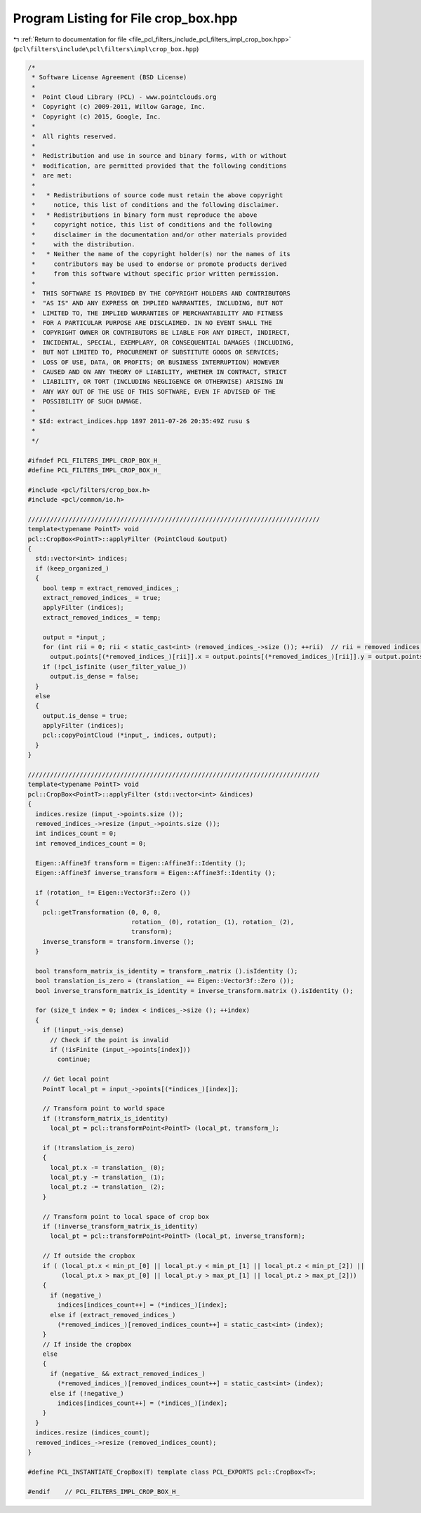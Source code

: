 
.. _program_listing_file_pcl_filters_include_pcl_filters_impl_crop_box.hpp:

Program Listing for File crop_box.hpp
=====================================

|exhale_lsh| :ref:`Return to documentation for file <file_pcl_filters_include_pcl_filters_impl_crop_box.hpp>` (``pcl\filters\include\pcl\filters\impl\crop_box.hpp``)

.. |exhale_lsh| unicode:: U+021B0 .. UPWARDS ARROW WITH TIP LEFTWARDS

.. code-block:: cpp

   /*
    * Software License Agreement (BSD License)
    *
    *  Point Cloud Library (PCL) - www.pointclouds.org
    *  Copyright (c) 2009-2011, Willow Garage, Inc.
    *  Copyright (c) 2015, Google, Inc.
    *
    *  All rights reserved.
    *
    *  Redistribution and use in source and binary forms, with or without
    *  modification, are permitted provided that the following conditions
    *  are met:
    *
    *   * Redistributions of source code must retain the above copyright
    *     notice, this list of conditions and the following disclaimer.
    *   * Redistributions in binary form must reproduce the above
    *     copyright notice, this list of conditions and the following
    *     disclaimer in the documentation and/or other materials provided
    *     with the distribution.
    *   * Neither the name of the copyright holder(s) nor the names of its
    *     contributors may be used to endorse or promote products derived
    *     from this software without specific prior written permission.
    *
    *  THIS SOFTWARE IS PROVIDED BY THE COPYRIGHT HOLDERS AND CONTRIBUTORS
    *  "AS IS" AND ANY EXPRESS OR IMPLIED WARRANTIES, INCLUDING, BUT NOT
    *  LIMITED TO, THE IMPLIED WARRANTIES OF MERCHANTABILITY AND FITNESS
    *  FOR A PARTICULAR PURPOSE ARE DISCLAIMED. IN NO EVENT SHALL THE
    *  COPYRIGHT OWNER OR CONTRIBUTORS BE LIABLE FOR ANY DIRECT, INDIRECT,
    *  INCIDENTAL, SPECIAL, EXEMPLARY, OR CONSEQUENTIAL DAMAGES (INCLUDING,
    *  BUT NOT LIMITED TO, PROCUREMENT OF SUBSTITUTE GOODS OR SERVICES;
    *  LOSS OF USE, DATA, OR PROFITS; OR BUSINESS INTERRUPTION) HOWEVER
    *  CAUSED AND ON ANY THEORY OF LIABILITY, WHETHER IN CONTRACT, STRICT
    *  LIABILITY, OR TORT (INCLUDING NEGLIGENCE OR OTHERWISE) ARISING IN
    *  ANY WAY OUT OF THE USE OF THIS SOFTWARE, EVEN IF ADVISED OF THE
    *  POSSIBILITY OF SUCH DAMAGE.
    *
    * $Id: extract_indices.hpp 1897 2011-07-26 20:35:49Z rusu $
    *
    */
   
   #ifndef PCL_FILTERS_IMPL_CROP_BOX_H_
   #define PCL_FILTERS_IMPL_CROP_BOX_H_
   
   #include <pcl/filters/crop_box.h>
   #include <pcl/common/io.h>
   
   ///////////////////////////////////////////////////////////////////////////////
   template<typename PointT> void
   pcl::CropBox<PointT>::applyFilter (PointCloud &output)
   {
     std::vector<int> indices;
     if (keep_organized_)
     {
       bool temp = extract_removed_indices_;
       extract_removed_indices_ = true;
       applyFilter (indices);
       extract_removed_indices_ = temp;
   
       output = *input_;
       for (int rii = 0; rii < static_cast<int> (removed_indices_->size ()); ++rii)  // rii = removed indices iterator
         output.points[(*removed_indices_)[rii]].x = output.points[(*removed_indices_)[rii]].y = output.points[(*removed_indices_)[rii]].z = user_filter_value_;
       if (!pcl_isfinite (user_filter_value_))
         output.is_dense = false;
     }
     else
     {
       output.is_dense = true;
       applyFilter (indices);
       pcl::copyPointCloud (*input_, indices, output);
     }
   }
   
   ///////////////////////////////////////////////////////////////////////////////
   template<typename PointT> void
   pcl::CropBox<PointT>::applyFilter (std::vector<int> &indices)
   {
     indices.resize (input_->points.size ());
     removed_indices_->resize (input_->points.size ());
     int indices_count = 0;
     int removed_indices_count = 0;
   
     Eigen::Affine3f transform = Eigen::Affine3f::Identity ();
     Eigen::Affine3f inverse_transform = Eigen::Affine3f::Identity ();
   
     if (rotation_ != Eigen::Vector3f::Zero ())
     {
       pcl::getTransformation (0, 0, 0,
                               rotation_ (0), rotation_ (1), rotation_ (2),
                               transform);
       inverse_transform = transform.inverse ();
     }
   
     bool transform_matrix_is_identity = transform_.matrix ().isIdentity ();
     bool translation_is_zero = (translation_ == Eigen::Vector3f::Zero ());
     bool inverse_transform_matrix_is_identity = inverse_transform.matrix ().isIdentity ();
   
     for (size_t index = 0; index < indices_->size (); ++index)
     {
       if (!input_->is_dense)
         // Check if the point is invalid
         if (!isFinite (input_->points[index]))
           continue;
   
       // Get local point
       PointT local_pt = input_->points[(*indices_)[index]];
   
       // Transform point to world space
       if (!transform_matrix_is_identity)
         local_pt = pcl::transformPoint<PointT> (local_pt, transform_);
   
       if (!translation_is_zero)
       {
         local_pt.x -= translation_ (0);
         local_pt.y -= translation_ (1);
         local_pt.z -= translation_ (2);
       }
   
       // Transform point to local space of crop box
       if (!inverse_transform_matrix_is_identity)
         local_pt = pcl::transformPoint<PointT> (local_pt, inverse_transform);
   
       // If outside the cropbox
       if ( (local_pt.x < min_pt_[0] || local_pt.y < min_pt_[1] || local_pt.z < min_pt_[2]) ||
            (local_pt.x > max_pt_[0] || local_pt.y > max_pt_[1] || local_pt.z > max_pt_[2]))
       {
         if (negative_)
           indices[indices_count++] = (*indices_)[index];
         else if (extract_removed_indices_)
           (*removed_indices_)[removed_indices_count++] = static_cast<int> (index);
       }
       // If inside the cropbox
       else
       {
         if (negative_ && extract_removed_indices_)
           (*removed_indices_)[removed_indices_count++] = static_cast<int> (index);
         else if (!negative_) 
           indices[indices_count++] = (*indices_)[index];
       }
     }
     indices.resize (indices_count);
     removed_indices_->resize (removed_indices_count);
   }
   
   #define PCL_INSTANTIATE_CropBox(T) template class PCL_EXPORTS pcl::CropBox<T>;
   
   #endif    // PCL_FILTERS_IMPL_CROP_BOX_H_
